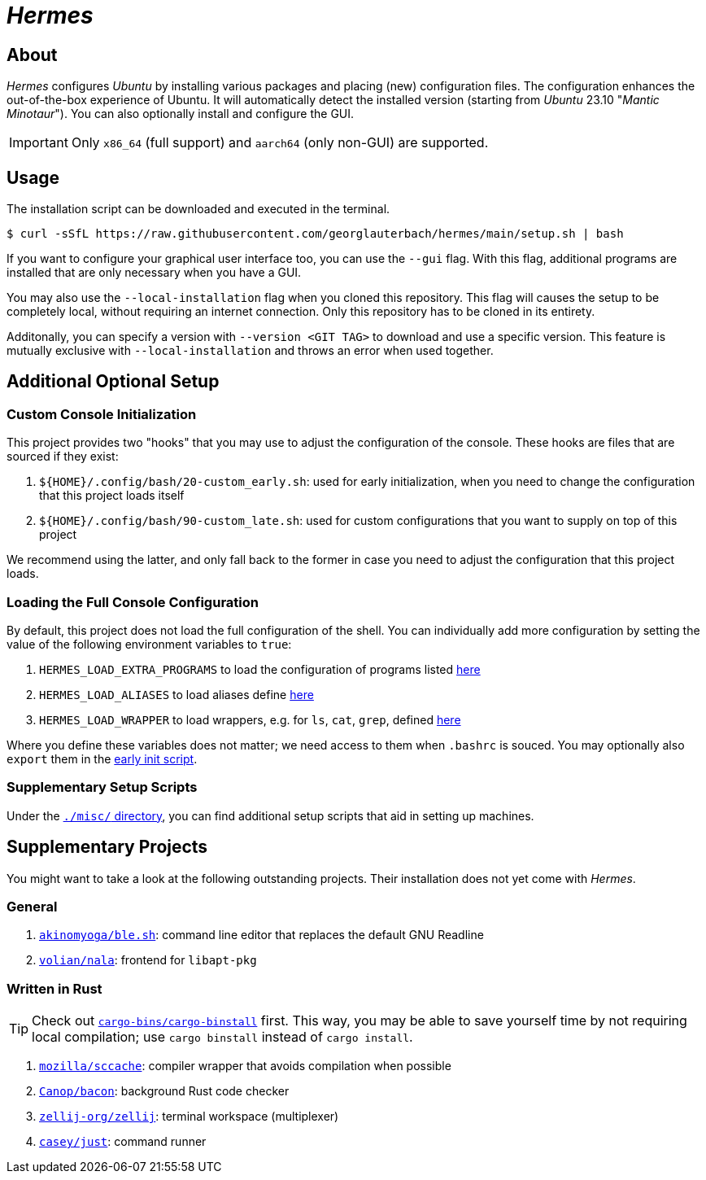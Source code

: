 = _Hermes_
:source-highlighter: highlightjs

== About

_Hermes_ configures _Ubuntu_ by installing various packages and placing (new) configuration files. The configuration enhances the out-of-the-box experience of Ubuntu. It will automatically detect the installed version (starting from _Ubuntu_ 23.10 "_Mantic Minotaur_"). You can also optionally install and configure the GUI.

IMPORTANT: Only `x86_64` (full support) and `aarch64` (only non-GUI) are supported.

== Usage

The installation script can be downloaded and executed in the terminal.

```console
$ curl -sSfL https://raw.githubusercontent.com/georglauterbach/hermes/main/setup.sh | bash
```

If you want to configure your graphical user interface too, you can use the `--gui` flag. With this flag, additional programs are installed that are only necessary when you have a GUI.

You may also use the `--local-installation` flag when you cloned this repository. This flag will causes the setup to be completely local, without requiring an internet connection. Only this repository has to be cloned in its entirety.

Additonally, you can specify a version with `--version <GIT TAG>` to download and use a specific version. This feature is mutually exclusive with `--local-installation` and throws an error when used together.

== Additional Optional Setup

[[subsection::custom-console-initialization]]
=== Custom Console Initialization

This project provides two "hooks" that you may use to adjust the configuration of the console. These hooks are files that are sourced if they exist:

. `${HOME}/.config/bash/20-custom_early.sh`: used for early initialization, when you need to change the configuration that this project loads itself
. `${HOME}/.config/bash/90-custom_late.sh`: used for custom configurations that you want to supply on top of this project

We recommend using the latter, and only fall back to the former in case you need to adjust the configuration that this project loads.

=== Loading the Full Console Configuration

By default, this project does not load the full configuration of the shell. You can individually add more configuration by setting the value of the following environment variables to `true`:

. `HERMES_LOAD_EXTRA_PROGRAMS` to load the configuration of programs listed link:./data/unversioned/no_gui/data/home/.config/bash/30-extra_programs.sh[here]
. `HERMES_LOAD_ALIASES` to load aliases define link:./data/unversioned/no_gui/data/home/.config/bash/80-aliases.sh[here]
. `HERMES_LOAD_WRAPPER` to load wrappers, e.g. for `ls`, `cat`, `grep`, defined link:./data/unversioned/no_gui/data/home/.config/bash/90-wrapper.sh[here]

Where you define these variables does not matter; we need access to them when `.bashrc` is souced. You may optionally also `export` them in the <<subsection::custom-console-initialization,early init script>>.

=== Supplementary Setup Scripts

Under the link:./misc/[`./misc/` directory], you can find additional setup scripts that aid in setting up machines.

== Supplementary Projects

You might want to take a look at the following outstanding projects. Their installation does not yet come with _Hermes_.

=== General

1. https://github.com/akinomyoga/ble.sh[`akinomyoga/ble.sh`]: command line editor that replaces the default GNU Readline
2. https://gitlab.com/volian/nala[`volian/nala`]: frontend for `libapt-pkg`

=== Written in Rust

TIP: Check out https://github.com/cargo-bins/cargo-binstall[`cargo-bins/cargo-binstall`] first. This way, you may be able to save yourself time by not requiring local compilation; use `cargo binstall` instead of `cargo install`.

1. https://github.com/mozilla/sccache[`mozilla/sccache`]: compiler wrapper that avoids compilation when possible
2. https://github.com/Canop/bacon[`Canop/bacon`]: background Rust code checker
3. https://github.com/zellij-org/zellij[`zellij-org/zellij`]: terminal workspace (multiplexer)
4. https://github.com/casey/just[`casey/just`]: command runner
